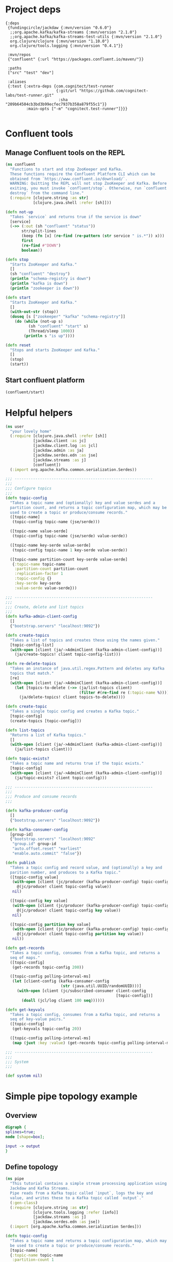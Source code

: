 * Project deps

#+begin_src eden :tangle deps.edn
{:deps 
 {fundingcircle/jackdaw {:mvn/version "0.6.0"}
  ;;org.apache.kafka/kafka-streams {:mvn/version "2.1.0"}
  ;;org.apache.kafka/kafka-streams-test-utils {:mvn/version "2.1.0"}
  org.clojure/clojure {:mvn/version "1.10.0"}
  org.clojure/tools.logging {:mvn/version "0.4.1"}}

 :mvn/repos
 {"confluent" {:url "https://packages.confluent.io/maven/"}}

 :paths
 ["src" "test" "dev"]

 :aliases
 {:test {:extra-deps {com.cognitect/test-runner
                      {:git/url "https://github.com/cognitect-labs/test-runner.git"
                       :sha "209b64504cb3bd3b99ecfec7937b358a879f55c1"}}
         :main-opts ["-m" "cognitect.test-runner"]}}}

#+end_src

* Confluent tools
** Manage Confluent tools on the REPL
#+begin_src clojure :tangle src/confluent.clj :results silent :ns confluent
(ns confluent
  "Functions to start and stop ZooKeeper and Kafka.
  These functions require the Confluent Platform CLI which can be
  obtained from `https://www.confluent.io/download/`.
  WARNING: Quitting the REPL will not stop ZooKeeper and Kafka. Before
  exiting, you must invoke `confluent/stop`. Otherwise, run `confluent
  destroy` from the command line."
  (:require [clojure.string :as str]
            [clojure.java.shell :refer [sh]]))

(defn not-up
  "Takes `service` and returns true if the service is down"
  [service]
  (->> (:out (sh "confluent" "status"))
       str/split-lines
       (keep (fn [x] (re-find (re-pattern (str service " is.*")) x)))
       first
       (re-find #"DOWN")
       boolean))

(defn stop
  "Starts ZooKeeper and Kafka."
  []
  (sh "confluent" "destroy")
  (println "schema-registry is down")
  (println "kafka is down")
  (println "zookeeper is down"))

(defn start
  "Starts ZooKeeper and Kafka."
  []
  (with-out-str (stop))
  (doseq [s ["zookeeper" "kafka" "schema-registry"]]
    (do (while (not-up s)
          (sh "confluent" "start" s)
          (Thread/sleep 1000))
        (println s "is up"))))

(defn reset
  "Stops and starts ZooKeeper and Kafka."
  []
  (stop)
  (start))
#+end_src
** Start confluent platform
#+begin_src clojure :results pp :tangle run.clj
  (confluent/start)
#+end_src

#+RESULTS:
: zookeeper is up
: kafka is up
: schema-registry is up
: nil
* Helpful helpers
  
#+begin_src clojure :tangle dev/user.clj :results silent :ns user
(ns user
  "your lovely home"
  (:require [clojure.java.shell :refer [sh]]
            [jackdaw.client :as jc]
            [jackdaw.client.log :as jcl]
            [jackdaw.admin :as ja]
            [jackdaw.serdes.edn :as jse]
            [jackdaw.streams :as j]
            [confluent])
  (:import org.apache.kafka.common.serialization.Serdes))

;;; ------------------------------------------------------------
;;;
;;; Configure topics
;;;
(defn topic-config
  "Takes a topic name and (optionally) key and value serdes and a
  partition count, and returns a topic configuration map, which may be
  used to create a topic or produce/consume records."
  ([topic-name]
   (topic-config topic-name (jse/serde)))

  ([topic-name value-serde]
   (topic-config topic-name (jse/serde) value-serde))

  ([topic-name key-serde value-serde]
   (topic-config topic-name 1 key-serde value-serde))

  ([topic-name partition-count key-serde value-serde]
   {:topic-name topic-name
    :partition-count partition-count
    :replication-factor 1
    :topic-config {}
    :key-serde key-serde
    :value-serde value-serde}))

;;; ------------------------------------------------------------
;;;
;;; Create, delete and list topics
;;;
(defn kafka-admin-client-config
  []
  {"bootstrap.servers" "localhost:9092"})

(defn create-topics
  "Takes a list of topics and creates these using the names given."
  [topic-config-list]
  (with-open [client (ja/->AdminClient (kafka-admin-client-config))]
    (ja/create-topics! client topic-config-list)))

(defn re-delete-topics
  "Takes an instance of java.util.regex.Pattern and deletes any Kafka
  topics that match."
  [re]
  (with-open [client (ja/->AdminClient (kafka-admin-client-config))]
    (let [topics-to-delete (->> (ja/list-topics client)
                                (filter #(re-find re (:topic-name %))))]
      (ja/delete-topics! client topics-to-delete))))

(defn create-topic
  "Takes a single topic config and creates a Kafka topic."
  [topic-config]
  (create-topics [topic-config]))

(defn list-topics
  "Returns a list of Kafka topics."
  []
  (with-open [client (ja/->AdminClient (kafka-admin-client-config))]
    (ja/list-topics client)))

(defn topic-exists?
  "Takes a topic name and returns true if the topic exists."
  [topic-config]
  (with-open [client (ja/->AdminClient (kafka-admin-client-config))]
    (ja/topic-exists? client topic-config)))

;;; ------------------------------------------------------------
;;;
;;; Produce and consume records
;;;

(defn kafka-producer-config
  []
  {"bootstrap.servers" "localhost:9092"})

(defn kafka-consumer-config
  [group-id]
  {"bootstrap.servers" "localhost:9092"
   "group.id" group-id
   "auto.offset.reset" "earliest"
   "enable.auto.commit" "false"})

(defn publish
  "Takes a topic config and record value, and (optionally) a key and
  parition number, and produces to a Kafka topic."
  ([topic-config value]
   (with-open [client (jc/producer (kafka-producer-config) topic-config)]
     @(jc/produce! client topic-config value))
   nil)

  ([topic-config key value]
   (with-open [client (jc/producer (kafka-producer-config) topic-config)]
     @(jc/produce! client topic-config key value))
   nil)

  ([topic-config partition key value]
   (with-open [client (jc/producer (kafka-producer-config) topic-config)]
     @(jc/produce! client topic-config partition key value))
   nil))

(defn get-records
  "Takes a topic config, consumes from a Kafka topic, and returns a
  seq of maps."
  ([topic-config]
   (get-records topic-config 200))

  ([topic-config polling-interval-ms]
   (let [client-config (kafka-consumer-config
                        (str (java.util.UUID/randomUUID)))]
     (with-open [client (jc/subscribed-consumer client-config
                                                [topic-config])]
       (doall (jcl/log client 100 seq))))))

(defn get-keyvals
  "Takes a topic config, consumes from a Kafka topic, and returns a
  seq of key-value pairs."
  ([topic-config]
   (get-keyvals topic-config 20))

  ([topic-config polling-interval-ms]
   (map (juxt :key :value) (get-records topic-config polling-interval-ms))))

;;; ------------------------------------------------------------
;;;
;;; System
;;;

(def system nil)
#+end_src

* Simple pipe topology example
** Overview
#+BEGIN_SRC dot :file pipe.png :cmdline -Kdot -Tpng
digraph {
splines=true;
node [shape=box];

input -> output
}
#+END_SRC

#+RESULTS:
[[file:flex.png]]

** Define topology
#+begin_src clojure :tangle src/pipe.clj :results silent :ns pipe
(ns pipe
  "This tutorial contains a simple stream processing application using
  Jackdaw and Kafka Streams.
  Pipe reads from a Kafka topic called `input`, logs the key and
  value, and writes these to a Kafka topic called `output`."
  (:gen-class)
  (:require [clojure.string :as str]
            [clojure.tools.logging :refer [info]]
            [jackdaw.streams :as j]
            [jackdaw.serdes.edn :as jse])
  (:import [org.apache.kafka.common.serialization Serdes]))

(defn topic-config
  "Takes a topic name and returns a topic configuration map, which may
  be used to create a topic or produce/consume records."
  [topic-name]
  {:topic-name topic-name
   :partition-count 1
   :replication-factor 1
   :key-serde (jse/serde)
   :value-serde (jse/serde)})

(defn app-config
  "Returns the application config."
  []
  {"application.id" "word-count"
   "bootstrap.servers" "localhost:9092"
   "cache.max.bytes.buffering" "0"})

(defn build-topology
  "Reads from a Kafka topic called `input`, logs the key and value,
  and writes these to a Kafka topic called `output`. Returns a
  topology builder."
  [builder]
  (-> (j/kstream builder (topic-config "input"))
      (j/peek (fn [[k v]]
                (info (str {:key k :value v}))))
      (j/to (topic-config "output")))
  builder)

(defn start-app
  "Starts the stream processing application."
  [app-config]
  (let [builder (j/streams-builder)
        topology (build-topology builder)
        app (j/kafka-streams topology app-config)]
    (j/start app)
    (info "pipe is up")
    app))

(defn stop-app
  "Stops the stream processing application."
  [app]
  (j/close app)
  (info "pipe is down"))

(defn -main
  [& _]
  (start-app (app-config)))
#+end_src

** Define topology start stop 
#+begin_src clojure :results silent :ns user :tangle dev/user.clj
(require '[pipe])

(defn stop-pipe
  "Stops the app, and deletes topics and internal state."
  []
  (when (and system (:pipe-app system))
    (pipe/stop-app (:pipe-app system)))
  (re-delete-topics #"(input|output)")
  (alter-var-root #'system merge {:pipe-app nil}))

(defn start-pipe
  "Creates topics, and starts the app."
  []
  (create-topics (map pipe/topic-config ["input" "output"]))
  (alter-var-root #'system merge {:pipe-app (pipe/start-app (pipe/app-config))}))
#+end_src

** Start/reset topology state
#+begin_src clojure :tangle run.clj :results pp
(stop-pipe)

(Thread/sleep 1000)

(start-pipe)
#+end_src

#+RESULTS:
: {:pipe-app
:  #object[org.apache.kafka.streams.KafkaStreams 0x698dd399 "org.apache.kafka.streams.KafkaStreams@698dd399"]}

** List topics
#+begin_src clojure :tangle run.clj :results pp :ns user
(list-topics)
#+end_src

#+RESULTS:
: ({:topic-name "__confluent.support.metrics"}
:  {:topic-name "_confluent-metrics"}
:  {:topic-name "_schemas"}
:  {:topic-name "input"}
:  {:topic-name "output"})
** List publish input
#+begin_src clojure :tangle run.clj :results pp :ns user
(publish (topic-config "input") "mundo")
#+end_src

#+RESULTS:
: nil
** Read from the output
#+begin_src clojure :tangle run.clj :results pp :ns user
(get-keyvals (topic-config "output"))
#+end_src

#+RESULTS:
: ([nil "hola"] [nil "mundo"])
* The flex app
** Overview
#+BEGIN_SRC dot :file flex.png :cmdline -Kdot -Tpng
digraph {
splines=true;
node [shape=box];

e [label="Events"]
us [label="User Sources"]
evs [label="Events by Source"]
evus [label="Events by user and source"]
s [label="User stats"]

e -> evs 
evs -> evus
us -> evus
evus -> s
}
#+END_SRC

#+RESULTS:
[[file:flex.png]]

** Define topology
#+begin_src clojure :tangle src/flex.clj :results silent :ns flex
(ns flex
  ""
  (:gen-class)
  (:require [clojure.string :as str]
            [clojure.tools.logging :refer [info]]
            [jackdaw.streams :as j]
            [jackdaw.serdes.edn :as jse])
  (:import [org.apache.kafka.common.serialization Serdes]))

(defn topic-config
  "Takes a topic name and returns a topic configuration map, which may
  be used to create a topic or produce/consume records."
  [topic-name]
  {:topic-name topic-name
   :partition-count 1
   :replication-factor 1
   :key-serde (jse/serde)
   :value-serde (jse/serde)})

(defn app-config
  "Returns the application config."
  []
  {"application.id" "flex-app"
   "bootstrap.servers" "localhost:9092"
   "cache.max.bytes.buffering" "0"})

(defn build-topology
  ""
  [builder]
  (let [event-stream (j/kstream builder (topic-config "events"))
        user-sources-table (j/ktable builder (topic-config "user-sources"))
        events-by-source (-> event-stream
                             (j/map (fn [[_ v]]
                                      [(:source-id v) v]))
                             (j/through (topic-config "events-by-source")))
        events-by-user-and-source (-> events-by-source
                                      (j/left-join user-sources-table
                                                   (fn [event user-source]
                                                     (merge event user-source))
                                                   (topic-config "")
                                                   (topic-config ""))
                                      (j/map (fn [[_ v]]
                                               [[(:user-id v) (:source-id v)] v]))
                                      (j/through (topic-config "events-by-user-and-source")))]
    (-> events-by-user-and-source
        (j/group-by-key (topic-config ""))
        (j/aggregate (constantly {:count 0 :sum 0})
                     (fn [acc [k v]]
                       (-> acc
                           (update :count inc)
                           (update :sum #(+ % (:value v)))
                           (merge (select-keys v [:name :user-id]))))
                     (topic-config "user-stats"))
        (j/to-kstream)
        (j/to (topic-config "user-stats")))
    builder))

(defn start-app
  "Starts the stream processing application."
  [app-config]
  (let [builder (j/streams-builder)
        topology (build-topology builder)
        app (j/kafka-streams topology app-config)]
    (j/start app)
    (info "flex is up")
    app))

(defn stop-app
  "Stops the stream processing application."
  [app]
  (j/close app)
  (info "flex is down"))

(defn -main
  [& _]
  (start-app (app-config)))
#+end_src

** Define topology start stop 
#+begin_src clojure :results silent :ns user :tangle dev/user.clj
(require '[flex])

(defn stop-flex
  "Stops the app, and deletes topics and internal state."
  []
  (when (and system (:flex-app system))
    (flex/stop-app (:flex-app system))
    (.cleanUp (:flex-app system)) ;; clears internal state topics
    )
  (re-delete-topics #"(events|events-by-source|events-by-user-and-source|user-sources|user-stats)")
  (alter-var-root #'system merge {:flex-app nil}))

(defn start-flex
  "Creates topics, and starts the app."
  []
  (create-topics (map flex/topic-config ["events" "events-by-source" "events-by-user-and-source" "user-sources" "user-stats"]))
  (alter-var-root #'system merge {:flex-app (flex/start-app (flex/app-config))}))
#+end_src

** Start/reset topology state
#+begin_src clojure :tangle run.clj :results pp
(stop-flex)

(Thread/sleep 1000)

(start-flex)
#+end_src

#+RESULTS:
: {:flex-app
:  #object[org.apache.kafka.streams.KafkaStreams 0x7f6bfa4c "org.apache.kafka.streams.KafkaStreams@7f6bfa4c"]}

** List topics
#+begin_src clojure :tangle run.clj :results pp :ns user
(list-topics)
#+end_src

#+RESULTS:
#+begin_example
({:topic-name "__confluent.support.metrics"}
 {:topic-name "_confluent-metrics"}
 {:topic-name "_schemas"}
 {:topic-name "events"}
 {:topic-name "events-by-source"}
 {:topic-name "events-by-user-and-source"}
 {:topic-name "flex-app-KSTREAM-MAP-0000000003-repartition"}
 {:topic-name "flex-app-user-sources-changelog"}
 {:topic-name "flex-app-user-stats-changelog"}
 {:topic-name "user-sources"}
 {:topic-name "user-stats"})
#+end_example

** List publish input
#+begin_src clojure :tangle run.clj :results silent :ns user
(def user-1 (java.util.UUID/randomUUID))

(def source-1 (java.util.UUID/randomUUID))

(def source-2 (java.util.UUID/randomUUID))

(def user-2 (java.util.UUID/randomUUID))

(def source-3 (java.util.UUID/randomUUID))


(publish (topic-config "user-sources")
         source-1
         {:name "step counter"
          :user-id user-1})

(publish (topic-config "user-sources")
         source-2
         {:name "pushup counter"
          :user-id user-1})

(publish (topic-config "user-sources")
         source-3
         {:name "step counter"
          :user-id user-2})

(publish (topic-config "events")
         {:event-id (java.util.UUID/randomUUID)
          :source-id source-1
          :value 1
          :timestamp (System/currentTimeMillis)})

(publish (topic-config "events")
         {:event-id (java.util.UUID/randomUUID)
          :source-id source-2
          :value 2
          :timestamp (System/currentTimeMillis)})

(publish (topic-config "events")
         {:event-id (java.util.UUID/randomUUID)
          :source-id source-3
          :value 100
          :timestamp (System/currentTimeMillis)})

(publish (topic-config "events")
         {:event-id (java.util.UUID/randomUUID)
          :source-id source-2
          :value 100
          :timestamp (System/currentTimeMillis)})

#+end_src

** Read from the output
#+begin_src clojure :tangle run.clj :results pp :ns user
(get-keyvals (topic-config "events"))

(get-keyvals (topic-config "user-sources"))

(get-keyvals (topic-config "events-by-source"))

(get-keyvals (topic-config "events-by-user-and-source"))

(get-keyvals (topic-config "user-stats"))

(get-keyvals (topic-config "flex-app-user-stats-changelog"))

#+end_src

#+RESULTS:
#+begin_example
([[nil #uuid "289d2b77-5af8-4f7c-889b-c3354dbb37d2"]
  {:count 1, :sum 100}]
 [[#uuid "2343a830-004a-46f0-ba6e-8267d0083cff"
   #uuid "42020683-2f5a-44bf-8a27-90ad9be5e69a"]
  {:count 1,
   :sum 1,
   :name "step counter",
   :user-id #uuid "2343a830-004a-46f0-ba6e-8267d0083cff"}]
 [[#uuid "2343a830-004a-46f0-ba6e-8267d0083cff"
   #uuid "66762c02-bdcd-40e7-b4b5-1209d3ebbc1f"]
  {:count 1,
   :sum 2,
   :name "pushup counter",
   :user-id #uuid "2343a830-004a-46f0-ba6e-8267d0083cff"}]
 [[#uuid "66e3c8d8-9496-4df7-ba5e-7ab6c56a6839"
   #uuid "d18f617c-1752-4157-a5b9-2cb3f2bc3eb1"]
  {:count 1,
   :sum 100,
   :name "step counter",
   :user-id #uuid "66e3c8d8-9496-4df7-ba5e-7ab6c56a6839"}]
 [[#uuid "2343a830-004a-46f0-ba6e-8267d0083cff"
   #uuid "66762c02-bdcd-40e7-b4b5-1209d3ebbc1f"]
  {:count 2,
   :sum 102,
   :name "pushup counter",
   :user-id #uuid "2343a830-004a-46f0-ba6e-8267d0083cff"}])
#+end_example



